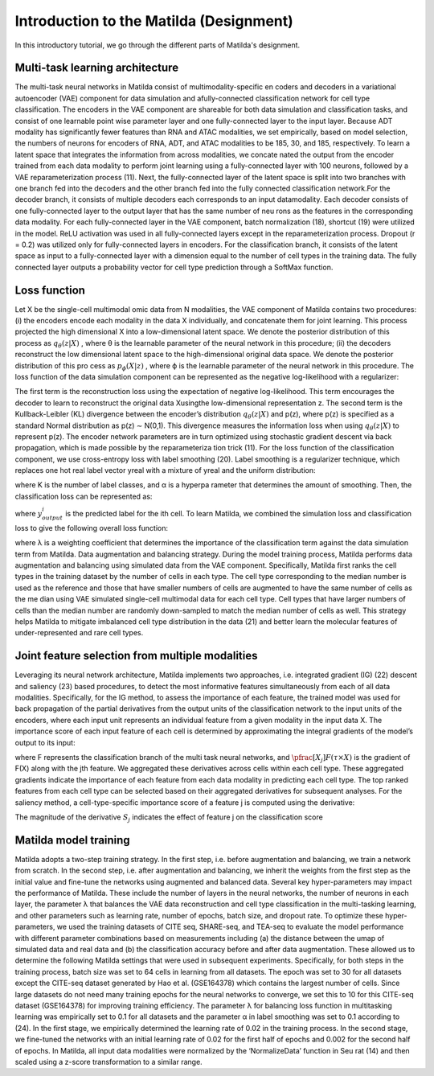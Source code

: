 Introduction to the Matilda (Designment)
======================================================

In this introductory tutorial, we go through the different parts of Matilda's designment.

Multi-task learning architecture
--------------------------------------
The multi-task neural networks in Matilda consist of multimodality-specific en coders and decoders in a variational autoencoder (VAE) component for data simulation and afully-connected classification network for cell type classification. The encoders in the VAE component are shareable for both data simulation and classification tasks, and consist of one learnable point wise parameter layer and one fully-connected layer to the input layer. Because ADT modality has significantly fewer features than RNA and ATAC modalities, we set empirically, based on model selection, the numbers of neurons for encoders of RNA, ADT, and ATAC modalities to be 185, 30, and 185, respectively. To learn a latent space that integrates the information from across modalities, we concate nated the output from the encoder trained from each data modality to perform joint learning using a fully-connected layer with 100 neurons, followed by a VAE reparameterization process (11). Next, the fully-connected layer of the latent space is split into two branches with one branch fed into the decoders and the other branch fed into the fully connected classification network.For the decoder branch, it consists of multiple decoders each corresponds to an input datamodality. Each decoder consists of one fully-connected layer to the output layer that has the same number of neu rons as the features in the corresponding data modality. For each fully-connected layer in the VAE component, batch normalization (18), shortcut (19) were utilized in the model. ReLU activation was used in all fully-connected layers except in the reparameterization process. Dropout (r = 0.2) was utilized only for fully-connected layers in encoders. For the classification branch, it consists of the latent space as input to a fully-connected layer with a dimension equal to the number of cell types in the training data. The fully connected layer outputs a probability vector for cell type prediction through a SoftMax function.

.. image:: main.jpg
   :alt: The framework of Matilda
   :scale: 25%
   :align: center

Loss function 
------------------
Let X be the single-cell multimodal omic data from N modalities, the VAE component of Matilda contains two procedures: (i) the encoders encode each modality in the data X individually, and concatenate them for joint learning. This process projected the high dimensional X into a low-dimensional latent space. We denote the posterior distribution of this process as :math:`q_θ (z|X)` , where θ is the learnable parameter of the neural network in this procedure; (ii) the decoders reconstruct the low dimensional latent space to the high-dimensional original data space. We denote the posterior distribution of this pro cess as :math:`p_ϕ(X|z)` , where ϕ is the learnable parameter of the neural network in this procedure. The loss function of the data simulation component can be represented as the negative log-likelihood with a regularizer:

.. math::
    :label: negative log-likelihood with a regularizer

    L_{sim}(θ,ϕ)=−E_{z∼q_θ(z|X)}[logp_ϕ(X|z)] + KL(q_θ(z|X)||p(z))

The first term is the reconstruction loss using the expectation of negative log-likelihood. This term encourages the decoder to learn to reconstruct the original data Xusingthe low-dimensional representation z. The second term is the Kullback-Leibler (KL) divergence between the encoder’s distribution :math:`q_θ (z|X)` and p(z), where p(z) is specified as a standard Normal distribution as p(z) ∼ N(0,1). This divergence measures the information loss when using :math:`q_θ (z|X)` to represent p(z). The encoder network parameters are in turn optimized using stochastic gradient descent via back propagation, which is made possible by the reparameteriza tion trick (11).
For the loss function of the classification component, we use cross-entropy loss with label smoothing (20). Label smoothing is a regularizer technique, which replaces one hot real label vector yreal with a mixture of yreal and the uniform distribution:

.. math::
    :label: Label Smoothing

    y_{ls} = (1−α) × y_{real} + α/K

where K is the number of label classes, and α is a hyperpa rameter that determines the amount of smoothing. Then, the classification loss can be represented as:

.. math::
    :label: Label Smoothing

    L_{cla} = −\sum_{i=1}^{K}  y_{ls}^i  log  y_{output}^i

where :math:`y_{output}^i` is the predicted label for the ith cell. To learn Matilda, we combined the simulation loss and classification loss to give the following overall loss function:

.. math::
    :label: Label Smoothing

    L_{sum} = L_{sim} + λ × L_{cla}

where λ is a weighting coefficient that determines the importance of the classification term against the data simulation term from Matilda.
Data augmentation and balancing strategy. During the model training process, Matilda performs data augmentation and balancing using simulated data from the VAE component. Specifically, Matilda first ranks the cell types in the training dataset by the number of cells in each type. The cell type corresponding to the median number is used as the reference and those that have smaller numbers of cells are augmented to have the same number of cells as the me dian using VAE simulated single-cell multimodal data for each cell type. Cell types that have larger numbers of cells than the median number are randomly down-sampled to match the median number of cells as well. This strategy helps Matilda to mitigate imbalanced cell type distribution in the data (21) and better learn the molecular features of under-represented and rare cell types.

Joint feature selection from multiple modalities 
------------------------------------------------------
Leveraging its neural network architecture, Matilda implements two approaches, i.e. integrated gradient (IG) (22) descent and saliency (23) based procedures, to detect the most informative features simultaneously from each of all data modalities. Specifically, for the IG method, to assess the importance of each feature, the trained model was used for back propagation of the partial derivatives from the output units of the classification network to the input units of the encoders, where each input unit represents an individual feature from a given modality in the input data X. The importance score of each input feature of each cell is determined by approximating the integral gradients of the model’s output to its input:

.. math::
    :label: features' importance score

    S_j = \int_{τ=0}^1 X_j × \pfrac[X_j]{F(τ × X)} dτ

where F represents the classification branch of the multi task neural networks, and :math:`\pfrac[X_j]{F(τ × X)}` is the gradient of F(X) along with the jth feature. We aggregated these derivatives across cells within each cell type. These aggregated gradients indicate the importance of each feature from each data modality in predicting each cell type. The top ranked features from each cell type can be selected based on their aggregated derivatives for subsequent analyses. For the saliency method, a cell-type-specific importance score of a feature j is computed using the derivative:

.. math::
    :label: features' importance score

    S_j = \pfrac[X]{F(X)} |_{X_j}

The magnitude of the derivative :math:`S_j` indicates the effect of feature j on the classification score

Matilda model training
--------------------------
Matilda adopts a two-step training strategy. In the first step, i.e. before augmentation and balancing, we train a network from scratch. In the second step, i.e. after augmentation and balancing, we inherit the weights from the first step as the initial value and fine-tune the networks using augmented and balanced data. Several key hyper-parameters may impact the performance of Matilda. These include the number of layers in the neural networks, the number of neurons in each layer, the parameter λ that balances the VAE data reconstruction and cell type classification in the multi-tasking learning, and other parameters such as learning rate, number of epochs, batch size, and dropout rate. To optimize these hyper-parameters, we used the training datasets of CITE seq, SHARE-seq, and TEA-seq to evaluate the model performance with different parameter combinations based on measurements including (a) the distance between the umap of simulated data and real data and (b) the classification accuracy before and after data augmentation. These allowed us to determine the following Matilda settings that were used in subsequent experiments. Specifically, for both steps in the training process, batch size was set to 64 cells in learning from all datasets. The epoch was set to 30 for all datasets except the CITE-seq dataset generated by Hao et al. (GSE164378) which contains the largest number of cells. Since large datasets do not need many training epochs for the neural networks to converge, we set this to 10 for this CITE-seq dataset (GSE164378) for improving training efficiency. The parameter λ for balancing loss function in multitasking learning was empirically set to 0.1 for all datasets and the parameter α in label smoothing was set to 0.1 according to (24). In the first stage, we empirically determined the learning rate of 0.02 in the training process. In the second stage, we fine-tuned the networks with an initial learning rate of 0.02 for the first half of epochs and 0.002 for the second half of epochs. In Matilda, all input data modalities were normalized by the ‘NormalizeData’ function in Seu rat (14) and then scaled using a z-score transformation to a similar range.




